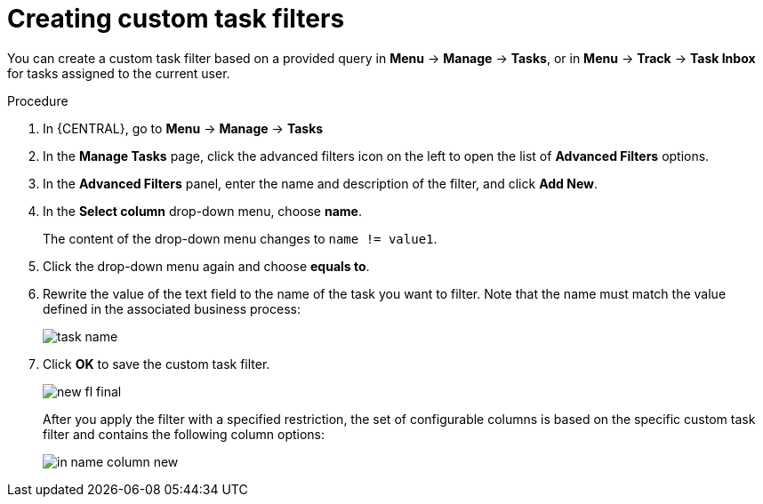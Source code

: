 [id='_creating_custom_tasks_filters-{context}']
= Creating custom task filters

You can create a custom task filter based on a provided query in *Menu* -> *Manage* -> *Tasks*, or in *Menu* -> *Track* -> *Task Inbox* for tasks assigned to the current user.

.Procedure
. In {CENTRAL}, go to *Menu* -> *Manage* -> *Tasks*
. In the *Manage Tasks* page, click the advanced filters icon on the left to open the list of *Advanced Filters* options.
. In the *Advanced Filters* panel, enter the name and description of the filter, and click *Add New*.
. In the *Select column* drop-down menu, choose *name*.
+
The content of the drop-down menu changes to ``name != value1``.
. Click the drop-down menu again and choose *equals to*.
+
. Rewrite the value of the text field to the name of the task you want to filter. Note that the name must match the value defined in the associated business process:
+
image::admin-and-config/task-name.png[]
. Click *OK* to save the custom task filter.
+
image::admin-and-config/new-fl-final.png[]
+
After you apply the filter with a specified restriction, the set of configurable columns is based on the specific custom task filter and contains the following column options:
+
image::admin-and-config/in_name-column-new.png[]
